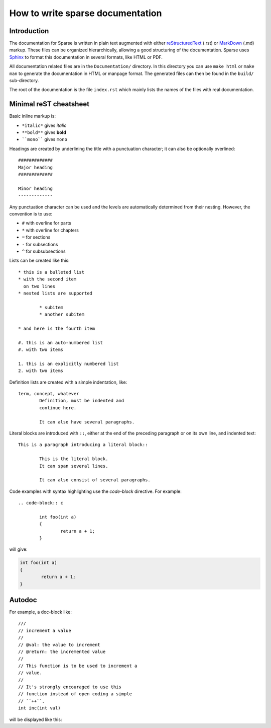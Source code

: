 How to write sparse documentation
=================================

Introduction
------------


The documentation for Sparse is written in plain text augmented with
either `reStructuredText`_ (.rst) or `MarkDown`_ (.md) markup. These
files can be organized hierarchically, allowing a good structuring
of the documentation.
Sparse uses `Sphinx`_ to format this documentation in several formats,
like HTML or PDF.

All documentation related files are in the ``Documentation/`` directory.
In this directory you can use ``make html`` or ``make man`` to generate
the documentation in HTML or manpage format. The generated files can then
be found in the ``build/`` sub-directory.

The root of the documentation is the file ``index.rst`` which mainly
lists the names of the files with real documentation.

.. _Sphinx: http://www.sphinx-doc.org/
.. _reStructuredText: http://docutils.sourceforge.net/rst.html
.. _MarkDown: https://en.wikipedia.org/wiki/Markdown


.. _rest-markup:

Minimal reST cheatsheet
-----------------------

Basic inline markup is:

* ``*italic*`` gives *italic*
* ``**bold**`` gives **bold**
* ````mono```` gives ``mono``

Headings are created by underlining the title with a punctuation
character; it can also be optionally overlined::

	#############
	Major heading
	#############

	Minor heading
	-------------

Any punctuation character can be used and the levels are automatically
determined from their nesting. However, the convention is to use:

* ``#`` with overline for parts
* ``*`` with overline for chapters
* ``=`` for sections
* ``-`` for subsections
* ``^`` for subsubsections


Lists can be created like this::

	* this is a bulleted list
	* with the second item
	  on two lines
	* nested lists are supported

		* subitem
		* another subitem

	* and here is the fourth item

	#. this is an auto-numbered list
	#. with two items

	1. this is an explicitly numbered list
	2. with two items


Definition lists are created with a simple indentation, like::

	term, concept, whatever
		Definition, must be indented and
		continue here.

		It can also have several paragraphs.

Literal blocks are introduced with ``::``, either at the end of the
preceding paragraph or on its own line, and indented text::

	This is a paragraph introducing a literal block::

		This is the literal block.
		It can span several lines.

		It can also consist of several paragraphs.

Code examples with syntax highlighting use the *code-block* directive.
For example::

	.. code-block:: c

		int foo(int a)
		{
			return a + 1;
		}

will give:

.. code-block:: c

	int foo(int a)
	{
		return a + 1;
	}


Autodoc
-------

.. highlight:: none
.. c:autodoc:: Documentation/sphinx/cdoc.py

For example, a doc-block like::

	///
	// increment a value
	//
	// @val: the value to increment
	// @return: the incremented value
	//
	// This function is to be used to increment a
	// value.
	//
	// It's strongly encouraged to use this
	// function instead of open coding a simple
	// ``++``.
	int inc(int val)

will be displayed like this:

.. c:function:: int inc(int val)
	:noindex:

	:param val: the value to increment
	:return: the incremented value

	This function is to be used to increment a
	value.

	It's strongly encouraged to use this
	function instead of open coding a simple
	``++``.
